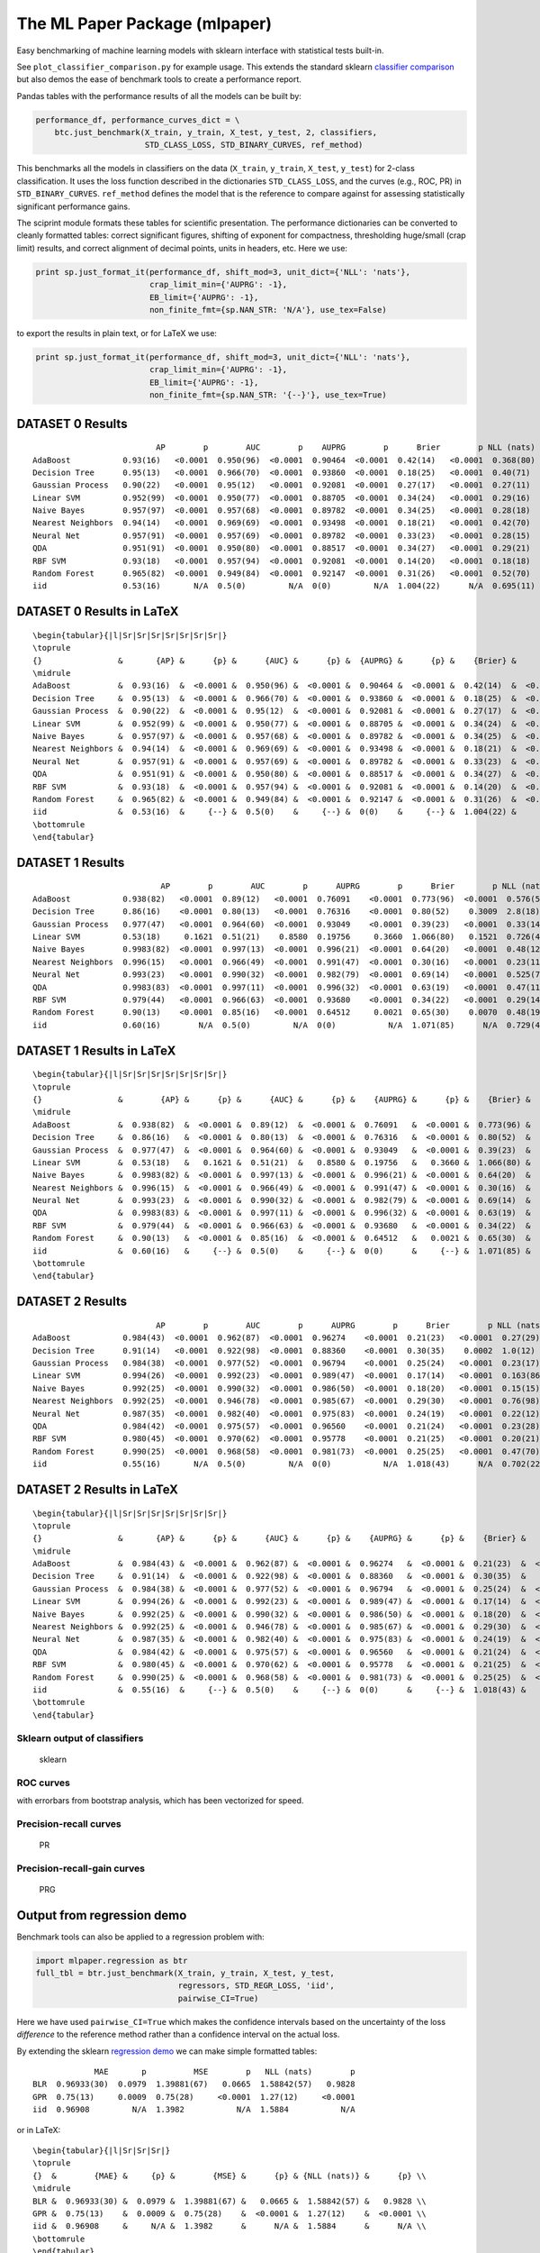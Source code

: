 The ML Paper Package (mlpaper)
==============================

Easy benchmarking of machine learning models with sklearn interface with
statistical tests built-in.

See ``plot_classifier_comparison.py`` for example usage. This extends
the standard sklearn `classifier
comparison <http://scikit-learn.org/stable/auto_examples/classification/plot_classifier_comparison.html>`__
but also demos the ease of benchmark tools to create a performance
report.

Pandas tables with the performance results of all the models can be
built by:

.. code:: python

        performance_df, performance_curves_dict = \
            btc.just_benchmark(X_train, y_train, X_test, y_test, 2, classifiers,
                               STD_CLASS_LOSS, STD_BINARY_CURVES, ref_method)

This benchmarks all the models in classifiers on the data (``X_train``,
``y_train``, ``X_test``, ``y_test``) for 2-class classification. It uses
the loss function described in the dictionaries ``STD_CLASS_LOSS``, and
the curves (e.g., ROC, PR) in ``STD_BINARY_CURVES``. ``ref_method``
defines the model that is the reference to compare against for assessing
statistically significant performance gains.

The sciprint module formats these tables for scientific presentation.
The performance dictionaries can be converted to cleanly formatted
tables: correct significant figures, shifting of exponent for
compactness, thresholding huge/small (crap limit) results, and correct
alignment of decimal points, units in headers, etc. Here we use:

.. code:: python

        print sp.just_format_it(performance_df, shift_mod=3, unit_dict={'NLL': 'nats'},
                                crap_limit_min={'AUPRG': -1},
                                EB_limit={'AUPRG': -1},
                                non_finite_fmt={sp.NAN_STR: 'N/A'}, use_tex=False)

to export the results in plain text, or for LaTeX we use:

.. code:: python

        print sp.just_format_it(performance_df, shift_mod=3, unit_dict={'NLL': 'nats'},
                                crap_limit_min={'AUPRG': -1},
                                EB_limit={'AUPRG': -1},
                                non_finite_fmt={sp.NAN_STR: '{--}'}, use_tex=True)

DATASET 0 Results
-----------------

::

                              AP        p        AUC        p    AUPRG        p      Brier        p NLL (nats)        p     sphere        p   zero one        p
    AdaBoost           0.93(16)   <0.0001  0.950(96)  <0.0001  0.90464  <0.0001  0.42(14)   <0.0001  0.368(80)  <0.0001  0.36(15)   <0.0001  0.075(86)  <0.0001
    Decision Tree      0.95(13)   <0.0001  0.966(70)  <0.0001  0.93860  <0.0001  0.18(25)   <0.0001  0.40(71)    0.4072  0.16(22)   <0.0001  0.050(71)  <0.0001
    Gaussian Process   0.90(22)   <0.0001  0.95(12)   <0.0001  0.92081  <0.0001  0.27(17)   <0.0001  0.27(11)   <0.0001  0.22(16)   <0.0001  0.025(51)  <0.0001
    Linear SVM         0.952(99)  <0.0001  0.950(77)  <0.0001  0.88705  <0.0001  0.34(24)   <0.0001  0.29(16)   <0.0001  0.31(24)   <0.0001  0.15(12)    0.0006
    Naive Bayes        0.957(97)  <0.0001  0.957(68)  <0.0001  0.89782  <0.0001  0.34(25)   <0.0001  0.28(18)   <0.0001  0.31(24)   <0.0001  0.13(11)    0.0002
    Nearest Neighbors  0.94(14)   <0.0001  0.969(69)  <0.0001  0.93498  <0.0001  0.18(21)   <0.0001  0.42(70)    0.4241  0.15(18)   <0.0001  0.025(51)  <0.0001
    Neural Net         0.957(91)  <0.0001  0.957(69)  <0.0001  0.89782  <0.0001  0.33(23)   <0.0001  0.28(15)   <0.0001  0.30(22)   <0.0001  0.100(98)  <0.0001
    QDA                0.951(91)  <0.0001  0.950(80)  <0.0001  0.88517  <0.0001  0.34(27)   <0.0001  0.29(21)    0.0003  0.31(25)   <0.0001  0.15(12)    0.0006
    RBF SVM            0.93(18)   <0.0001  0.957(94)  <0.0001  0.92081  <0.0001  0.14(20)   <0.0001  0.18(18)   <0.0001  0.12(17)   <0.0001  0.025(51)  <0.0001
    Random Forest      0.965(82)  <0.0001  0.949(84)  <0.0001  0.92147  <0.0001  0.31(26)   <0.0001  0.52(70)    0.6099  0.28(24)   <0.0001  0.100(98)  <0.0001
    iid                0.53(16)       N/A  0.5(0)         N/A  0(0)         N/A  1.004(22)      N/A  0.695(11)      N/A  1.005(27)      N/A  0.53(17)       N/A

DATASET 0 Results in LaTeX
--------------------------

::

    \begin{tabular}{|l|Sr|Sr|Sr|Sr|Sr|Sr|Sr|}
    \toprule
    {}                &       {AP} &      {p} &      {AUC} &      {p} &  {AUPRG} &      {p} &    {Brier} &      {p} & {NLL (nats)} &      {p} &   {sphere} &      {p} & {zero one} &      {p} \\
    \midrule
    AdaBoost          &  0.93(16)  &  <0.0001 &  0.950(96) &  <0.0001 &  0.90464 &  <0.0001 &  0.42(14)  &  <0.0001 &    0.368(80) &  <0.0001 &  0.36(15)  &  <0.0001 &  0.075(86) &  <0.0001 \\
    Decision Tree     &  0.95(13)  &  <0.0001 &  0.966(70) &  <0.0001 &  0.93860 &  <0.0001 &  0.18(25)  &  <0.0001 &    0.40(71)  &   0.4072 &  0.16(22)  &  <0.0001 &  0.050(71) &  <0.0001 \\
    Gaussian Process  &  0.90(22)  &  <0.0001 &  0.95(12)  &  <0.0001 &  0.92081 &  <0.0001 &  0.27(17)  &  <0.0001 &    0.27(11)  &  <0.0001 &  0.22(16)  &  <0.0001 &  0.025(51) &  <0.0001 \\
    Linear SVM        &  0.952(99) &  <0.0001 &  0.950(77) &  <0.0001 &  0.88705 &  <0.0001 &  0.34(24)  &  <0.0001 &    0.29(16)  &  <0.0001 &  0.31(24)  &  <0.0001 &  0.15(12)  &   0.0006 \\
    Naive Bayes       &  0.957(97) &  <0.0001 &  0.957(68) &  <0.0001 &  0.89782 &  <0.0001 &  0.34(25)  &  <0.0001 &    0.28(18)  &  <0.0001 &  0.31(24)  &  <0.0001 &  0.13(11)  &   0.0002 \\
    Nearest Neighbors &  0.94(14)  &  <0.0001 &  0.969(69) &  <0.0001 &  0.93498 &  <0.0001 &  0.18(21)  &  <0.0001 &    0.42(70)  &   0.4241 &  0.15(18)  &  <0.0001 &  0.025(51) &  <0.0001 \\
    Neural Net        &  0.957(91) &  <0.0001 &  0.957(69) &  <0.0001 &  0.89782 &  <0.0001 &  0.33(23)  &  <0.0001 &    0.28(15)  &  <0.0001 &  0.30(22)  &  <0.0001 &  0.100(98) &  <0.0001 \\
    QDA               &  0.951(91) &  <0.0001 &  0.950(80) &  <0.0001 &  0.88517 &  <0.0001 &  0.34(27)  &  <0.0001 &    0.29(21)  &   0.0003 &  0.31(25)  &  <0.0001 &  0.15(12)  &   0.0006 \\
    RBF SVM           &  0.93(18)  &  <0.0001 &  0.957(94) &  <0.0001 &  0.92081 &  <0.0001 &  0.14(20)  &  <0.0001 &    0.18(18)  &  <0.0001 &  0.12(17)  &  <0.0001 &  0.025(51) &  <0.0001 \\
    Random Forest     &  0.965(82) &  <0.0001 &  0.949(84) &  <0.0001 &  0.92147 &  <0.0001 &  0.31(26)  &  <0.0001 &    0.52(70)  &   0.6099 &  0.28(24)  &  <0.0001 &  0.100(98) &  <0.0001 \\
    iid               &  0.53(16)  &     {--} &  0.5(0)    &     {--} &  0(0)    &     {--} &  1.004(22) &     {--} &    0.695(11) &     {--} &  1.005(27) &     {--} &  0.53(17)  &     {--} \\
    \bottomrule
    \end{tabular}

DATASET 1 Results
-----------------

::

                               AP        p        AUC        p      AUPRG        p      Brier        p NLL (nats)        p     sphere        p   zero one        p
    AdaBoost           0.938(82)   <0.0001  0.89(12)   <0.0001  0.76091    <0.0001  0.773(96)  <0.0001  0.576(50)  <0.0001  0.73(12)   <0.0001  0.17(13)   <0.0001
    Decision Tree      0.86(16)    <0.0001  0.80(13)   <0.0001  0.76316    <0.0001  0.80(52)    0.3009  2.8(18)     0.0270  0.68(45)    0.0792  0.20(13)    0.0003
    Gaussian Process   0.977(47)   <0.0001  0.964(60)  <0.0001  0.93049    <0.0001  0.39(23)   <0.0001  0.33(14)   <0.0001  0.36(23)   <0.0001  0.100(98)  <0.0001
    Linear SVM         0.53(18)     0.1621  0.51(21)    0.8580  0.19756     0.3660  1.066(80)   0.1521  0.726(41)   0.1514  1.079(96)   0.1531  0.60(16)    1.0000
    Naive Bayes        0.9983(82)  <0.0001  0.997(13)  <0.0001  0.996(21)  <0.0001  0.64(20)   <0.0001  0.48(12)   <0.0001  0.63(21)   <0.0001  0.30(15)    0.0003
    Nearest Neighbors  0.996(15)   <0.0001  0.966(49)  <0.0001  0.991(47)  <0.0001  0.30(16)   <0.0001  0.23(11)   <0.0001  0.28(16)   <0.0001  0.075(86)  <0.0001
    Neural Net         0.993(23)   <0.0001  0.990(32)  <0.0001  0.982(79)  <0.0001  0.69(14)   <0.0001  0.525(74)  <0.0001  0.65(16)   <0.0001  0.25(15)   <0.0001
    QDA                0.9983(83)  <0.0001  0.997(11)  <0.0001  0.996(32)  <0.0001  0.63(19)   <0.0001  0.47(11)   <0.0001  0.61(20)   <0.0001  0.28(15)   <0.0001
    RBF SVM            0.979(44)   <0.0001  0.966(63)  <0.0001  0.93680    <0.0001  0.34(22)   <0.0001  0.29(14)   <0.0001  0.31(22)   <0.0001  0.100(98)  <0.0001
    Random Forest      0.90(13)    <0.0001  0.85(16)   <0.0001  0.64512     0.0021  0.65(30)    0.0070  0.48(19)    0.0094  0.62(31)    0.0047  0.23(14)    0.0006
    iid                0.60(16)        N/A  0.5(0)         N/A  0(0)           N/A  1.071(85)      N/A  0.729(43)      N/A  1.08(11)       N/A  0.60(16)       N/A

DATASET 1 Results in LaTeX
--------------------------

::

    \begin{tabular}{|l|Sr|Sr|Sr|Sr|Sr|Sr|Sr|}
    \toprule
    {}                &        {AP} &      {p} &      {AUC} &      {p} &    {AUPRG} &      {p} &    {Brier} &      {p} & {NLL (nats)} &      {p} &   {sphere} &      {p} & {zero one} &      {p} \\
    \midrule
    AdaBoost          &  0.938(82)  &  <0.0001 &  0.89(12)  &  <0.0001 &  0.76091   &  <0.0001 &  0.773(96) &  <0.0001 &    0.576(50) &  <0.0001 &  0.73(12)  &  <0.0001 &  0.17(13)  &  <0.0001 \\
    Decision Tree     &  0.86(16)   &  <0.0001 &  0.80(13)  &  <0.0001 &  0.76316   &  <0.0001 &  0.80(52)  &   0.3009 &    2.8(18)   &   0.0270 &  0.68(45)  &   0.0792 &  0.20(13)  &   0.0003 \\
    Gaussian Process  &  0.977(47)  &  <0.0001 &  0.964(60) &  <0.0001 &  0.93049   &  <0.0001 &  0.39(23)  &  <0.0001 &    0.33(14)  &  <0.0001 &  0.36(23)  &  <0.0001 &  0.100(98) &  <0.0001 \\
    Linear SVM        &  0.53(18)   &   0.1621 &  0.51(21)  &   0.8580 &  0.19756   &   0.3660 &  1.066(80) &   0.1521 &    0.726(41) &   0.1514 &  1.079(96) &   0.1531 &  0.60(16)  &   1.0000 \\
    Naive Bayes       &  0.9983(82) &  <0.0001 &  0.997(13) &  <0.0001 &  0.996(21) &  <0.0001 &  0.64(20)  &  <0.0001 &    0.48(12)  &  <0.0001 &  0.63(21)  &  <0.0001 &  0.30(15)  &   0.0003 \\
    Nearest Neighbors &  0.996(15)  &  <0.0001 &  0.966(49) &  <0.0001 &  0.991(47) &  <0.0001 &  0.30(16)  &  <0.0001 &    0.23(11)  &  <0.0001 &  0.28(16)  &  <0.0001 &  0.075(86) &  <0.0001 \\
    Neural Net        &  0.993(23)  &  <0.0001 &  0.990(32) &  <0.0001 &  0.982(79) &  <0.0001 &  0.69(14)  &  <0.0001 &    0.525(74) &  <0.0001 &  0.65(16)  &  <0.0001 &  0.25(15)  &  <0.0001 \\
    QDA               &  0.9983(83) &  <0.0001 &  0.997(11) &  <0.0001 &  0.996(32) &  <0.0001 &  0.63(19)  &  <0.0001 &    0.47(11)  &  <0.0001 &  0.61(20)  &  <0.0001 &  0.28(15)  &  <0.0001 \\
    RBF SVM           &  0.979(44)  &  <0.0001 &  0.966(63) &  <0.0001 &  0.93680   &  <0.0001 &  0.34(22)  &  <0.0001 &    0.29(14)  &  <0.0001 &  0.31(22)  &  <0.0001 &  0.100(98) &  <0.0001 \\
    Random Forest     &  0.90(13)   &  <0.0001 &  0.85(16)  &  <0.0001 &  0.64512   &   0.0021 &  0.65(30)  &   0.0070 &    0.48(19)  &   0.0094 &  0.62(31)  &   0.0047 &  0.23(14)  &   0.0006 \\
    iid               &  0.60(16)   &     {--} &  0.5(0)    &     {--} &  0(0)      &     {--} &  1.071(85) &     {--} &    0.729(43) &     {--} &  1.08(11)  &     {--} &  0.60(16)  &     {--} \\
    \bottomrule
    \end{tabular}

DATASET 2 Results
-----------------

::

                              AP        p        AUC        p      AUPRG        p      Brier        p NLL (nats)        p     sphere        p   zero one        p
    AdaBoost           0.984(43)  <0.0001  0.962(87)  <0.0001  0.96274    <0.0001  0.21(23)   <0.0001  0.27(29)    0.0034  0.18(20)   <0.0001  0.050(71)  <0.0001
    Decision Tree      0.91(14)   <0.0001  0.922(98)  <0.0001  0.88360    <0.0001  0.30(35)    0.0002  1.0(12)     0.5706  0.26(30)   <0.0001  0.075(86)  <0.0001
    Gaussian Process   0.984(38)  <0.0001  0.977(52)  <0.0001  0.96794    <0.0001  0.25(24)   <0.0001  0.23(17)   <0.0001  0.23(23)   <0.0001  0.075(86)  <0.0001
    Linear SVM         0.994(26)  <0.0001  0.992(23)  <0.0001  0.989(47)  <0.0001  0.17(14)   <0.0001  0.163(86)  <0.0001  0.16(15)   <0.0001  0.050(71)  <0.0001
    Naive Bayes        0.992(25)  <0.0001  0.990(32)  <0.0001  0.986(50)  <0.0001  0.18(20)   <0.0001  0.15(15)   <0.0001  0.17(19)   <0.0001  0.050(71)  <0.0001
    Nearest Neighbors  0.992(25)  <0.0001  0.946(78)  <0.0001  0.985(67)  <0.0001  0.29(30)   <0.0001  0.76(98)    0.9063  0.25(26)   <0.0001  0.075(86)  <0.0001
    Neural Net         0.987(35)  <0.0001  0.982(40)  <0.0001  0.975(83)  <0.0001  0.24(19)   <0.0001  0.22(12)   <0.0001  0.21(19)   <0.0001  0.050(71)  <0.0001
    QDA                0.984(42)  <0.0001  0.975(57)  <0.0001  0.96560    <0.0001  0.21(24)   <0.0001  0.23(28)    0.0014  0.19(22)   <0.0001  0.075(86)  <0.0001
    RBF SVM            0.980(45)  <0.0001  0.970(62)  <0.0001  0.95778    <0.0001  0.21(25)   <0.0001  0.20(21)   <0.0001  0.18(23)   <0.0001  0.050(71)  <0.0001
    Random Forest      0.990(25)  <0.0001  0.968(58)  <0.0001  0.981(73)  <0.0001  0.25(25)   <0.0001  0.47(70)    0.5055  0.23(23)   <0.0001  0.075(86)  <0.0001
    iid                0.55(16)       N/A  0.5(0)         N/A  0(0)           N/A  1.018(43)      N/A  0.702(22)      N/A  1.021(52)      N/A  0.55(17)       N/A

DATASET 2 Results in LaTeX
--------------------------

::

    \begin{tabular}{|l|Sr|Sr|Sr|Sr|Sr|Sr|Sr|}
    \toprule
    {}                &       {AP} &      {p} &      {AUC} &      {p} &    {AUPRG} &      {p} &    {Brier} &      {p} & {NLL (nats)} &      {p} &   {sphere} &      {p} & {zero one} &      {p} \\
    \midrule
    AdaBoost          &  0.984(43) &  <0.0001 &  0.962(87) &  <0.0001 &  0.96274   &  <0.0001 &  0.21(23)  &  <0.0001 &    0.27(29)  &   0.0034 &  0.18(20)  &  <0.0001 &  0.050(71) &  <0.0001 \\
    Decision Tree     &  0.91(14)  &  <0.0001 &  0.922(98) &  <0.0001 &  0.88360   &  <0.0001 &  0.30(35)  &   0.0002 &    1.0(12)   &   0.5706 &  0.26(30)  &  <0.0001 &  0.075(86) &  <0.0001 \\
    Gaussian Process  &  0.984(38) &  <0.0001 &  0.977(52) &  <0.0001 &  0.96794   &  <0.0001 &  0.25(24)  &  <0.0001 &    0.23(17)  &  <0.0001 &  0.23(23)  &  <0.0001 &  0.075(86) &  <0.0001 \\
    Linear SVM        &  0.994(26) &  <0.0001 &  0.992(23) &  <0.0001 &  0.989(47) &  <0.0001 &  0.17(14)  &  <0.0001 &    0.163(86) &  <0.0001 &  0.16(15)  &  <0.0001 &  0.050(71) &  <0.0001 \\
    Naive Bayes       &  0.992(25) &  <0.0001 &  0.990(32) &  <0.0001 &  0.986(50) &  <0.0001 &  0.18(20)  &  <0.0001 &    0.15(15)  &  <0.0001 &  0.17(19)  &  <0.0001 &  0.050(71) &  <0.0001 \\
    Nearest Neighbors &  0.992(25) &  <0.0001 &  0.946(78) &  <0.0001 &  0.985(67) &  <0.0001 &  0.29(30)  &  <0.0001 &    0.76(98)  &   0.9063 &  0.25(26)  &  <0.0001 &  0.075(86) &  <0.0001 \\
    Neural Net        &  0.987(35) &  <0.0001 &  0.982(40) &  <0.0001 &  0.975(83) &  <0.0001 &  0.24(19)  &  <0.0001 &    0.22(12)  &  <0.0001 &  0.21(19)  &  <0.0001 &  0.050(71) &  <0.0001 \\
    QDA               &  0.984(42) &  <0.0001 &  0.975(57) &  <0.0001 &  0.96560   &  <0.0001 &  0.21(24)  &  <0.0001 &    0.23(28)  &   0.0014 &  0.19(22)  &  <0.0001 &  0.075(86) &  <0.0001 \\
    RBF SVM           &  0.980(45) &  <0.0001 &  0.970(62) &  <0.0001 &  0.95778   &  <0.0001 &  0.21(25)  &  <0.0001 &    0.20(21)  &  <0.0001 &  0.18(23)  &  <0.0001 &  0.050(71) &  <0.0001 \\
    Random Forest     &  0.990(25) &  <0.0001 &  0.968(58) &  <0.0001 &  0.981(73) &  <0.0001 &  0.25(25)  &  <0.0001 &    0.47(70)  &   0.5055 &  0.23(23)  &  <0.0001 &  0.075(86) &  <0.0001 \\
    iid               &  0.55(16)  &     {--} &  0.5(0)    &     {--} &  0(0)      &     {--} &  1.018(43) &     {--} &    0.702(22) &     {--} &  1.021(52) &     {--} &  0.55(17)  &     {--} \\
    \bottomrule
    \end{tabular}

Sklearn output of classifiers
~~~~~~~~~~~~~~~~~~~~~~~~~~~~~

.. figure:: doc/output.png
   :alt: sklearn

   sklearn

ROC curves
~~~~~~~~~~

with errorbars from bootstrap analysis, which has been vectorized for
speed. |ROC|

Precision-recall curves
~~~~~~~~~~~~~~~~~~~~~~~

.. figure:: doc/AP.png
   :alt: PR

   PR

Precision-recall-gain curves
~~~~~~~~~~~~~~~~~~~~~~~~~~~~

.. figure:: doc/AUPRG.png
   :alt: PRG

   PRG

Output from regression demo
---------------------------

Benchmark tools can also be applied to a regression problem with:

.. code:: python

    import mlpaper.regression as btr
    full_tbl = btr.just_benchmark(X_train, y_train, X_test, y_test,
                                  regressors, STD_REGR_LOSS, 'iid',
                                  pairwise_CI=True)

Here we have used ``pairwise_CI=True`` which makes the confidence
intervals based on the uncertainty of the loss *difference* to the
reference method rather than a confidence interval on the actual loss.

By extending the sklearn `regression
demo <http://scikit-learn.org/stable/auto_examples/gaussian_process/plot_compare_gpr_krr.html#sphx-glr-auto-examples-gaussian-process-plot-compare-gpr-krr-py>`__
we can make simple formatted tables:

::

                 MAE       p          MSE        p   NLL (nats)        p
    BLR  0.96933(30)  0.0979  1.39881(67)   0.0665  1.58842(57)   0.9828
    GPR  0.75(13)     0.0009  0.75(28)     <0.0001  1.27(12)     <0.0001
    iid  0.96908         N/A  1.3982           N/A  1.5884           N/A

or in LaTeX:

::

    \begin{tabular}{|l|Sr|Sr|Sr|}
    \toprule
    {}  &        {MAE} &     {p} &        {MSE} &      {p} & {NLL (nats)} &      {p} \\
    \midrule
    BLR &  0.96933(30) &  0.0979 &  1.39881(67) &   0.0665 &  1.58842(57) &   0.9828 \\
    GPR &  0.75(13)    &  0.0009 &  0.75(28)    &  <0.0001 &  1.27(12)    &  <0.0001 \\
    iid &  0.96908     &     N/A &  1.3982      &      N/A &  1.5884      &      N/A \\
    \bottomrule
    \end{tabular}

.. figure:: doc/regress.png
   :alt: regression demo

   regression demo

.. |ROC| image:: doc/AUC.png
